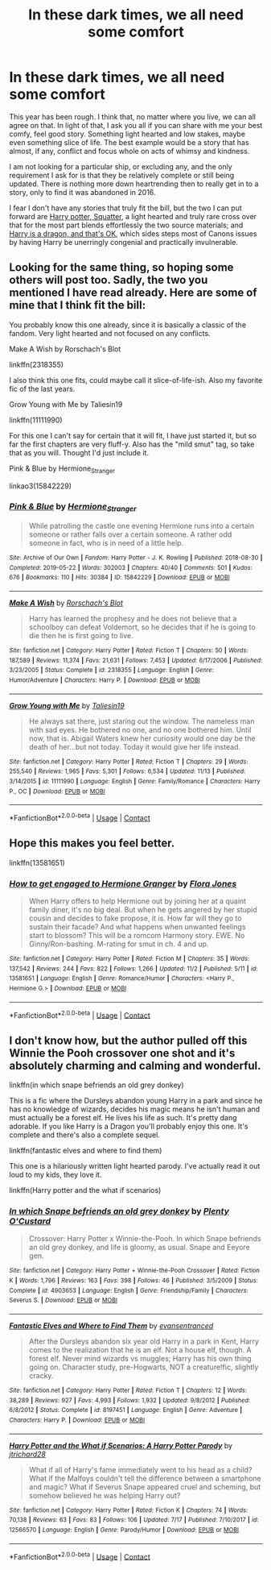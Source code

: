 #+TITLE: In these dark times, we all need some comfort

* In these dark times, we all need some comfort
:PROPERTIES:
:Author: Ole_oxenfree
:Score: 8
:DateUnix: 1605468106.0
:DateShort: 2020-Nov-15
:FlairText: Request
:END:
This year has been rough. I think that, no matter where you live, we can all agree on that. In light of that, I ask you all if you can share with me your best comfy, feel good story. Something light hearted and low stakes, maybe even something slice of life. The best example would be a story that has almost, if any, conflict and focus whole on acts of whimsy and kindness.

I am not looking for a particular ship, or excluding any, and the only requirement I ask for is that they be relatively complete or still being updated. There is nothing more down heartrending then to really get in to a story, only to find it was abandoned in 2016.

I fear I don't have any stories that truly fit the bill, but the two I can put forward are [[https://www.fanfiction.net/s/13274956/1/Harry-Potter-Squatter][Harry potter, Squatter]], a light hearted and truly rare cross over that for the most part blends effortlessly the two source materials; and [[https://www.fanfiction.net/s/13230340/1/Harry-Is-A-Dragon-And-That-s-Okay][Harry is a dragon, and that's OK]], which sides steps most of Canons issues by having Harry be unerringly congenial and practically invulnerable.


** Looking for the same thing, so hoping some others will post too. Sadly, the two you mentioned I have read already. Here are some of mine that I think fit the bill:

You probably know this one already, since it is basically a classic of the fandom. Very light hearted and not focused on any conflicts.

Make A Wish by Rorschach's Blot

linkffn(2318355)

I also think this one fits, could maybe call it slice-of-life-ish. Also my favorite fic of the last years.

Grow Young with Me by Taliesin19

linkffn(11111990)

For this one I can't say for certain that it will fit, I have just started it, but so far the first chapters are very fluff-y. Also has the "mild smut" tag, so take that as you will. Thought I'd just include it.

Pink & Blue by Hermione_Stranger

linkao3(15842229)
:PROPERTIES:
:Author: Blubberinoo
:Score: 2
:DateUnix: 1605470496.0
:DateShort: 2020-Nov-15
:END:

*** [[https://archiveofourown.org/works/15842229][*/Pink & Blue/*]] by [[https://www.archiveofourown.org/users/Hermione_Stranger/pseuds/Hermione_Stranger][/Hermione_Stranger/]]

#+begin_quote
  While patrolling the castle one evening Hermione runs into a certain someone or rather falls over a certain someone. A rather odd someone in fact, who is in need of a little help.
#+end_quote

^{/Site/:} ^{Archive} ^{of} ^{Our} ^{Own} ^{*|*} ^{/Fandom/:} ^{Harry} ^{Potter} ^{-} ^{J.} ^{K.} ^{Rowling} ^{*|*} ^{/Published/:} ^{2018-08-30} ^{*|*} ^{/Completed/:} ^{2019-05-22} ^{*|*} ^{/Words/:} ^{302003} ^{*|*} ^{/Chapters/:} ^{40/40} ^{*|*} ^{/Comments/:} ^{501} ^{*|*} ^{/Kudos/:} ^{676} ^{*|*} ^{/Bookmarks/:} ^{110} ^{*|*} ^{/Hits/:} ^{30384} ^{*|*} ^{/ID/:} ^{15842229} ^{*|*} ^{/Download/:} ^{[[https://archiveofourown.org/downloads/15842229/Pink%20Blue.epub?updated_at=1596757504][EPUB]]} ^{or} ^{[[https://archiveofourown.org/downloads/15842229/Pink%20Blue.mobi?updated_at=1596757504][MOBI]]}

--------------

[[https://www.fanfiction.net/s/2318355/1/][*/Make A Wish/*]] by [[https://www.fanfiction.net/u/686093/Rorschach-s-Blot][/Rorschach's Blot/]]

#+begin_quote
  Harry has learned the prophesy and he does not believe that a schoolboy can defeat Voldemort, so he decides that if he is going to die then he is first going to live.
#+end_quote

^{/Site/:} ^{fanfiction.net} ^{*|*} ^{/Category/:} ^{Harry} ^{Potter} ^{*|*} ^{/Rated/:} ^{Fiction} ^{T} ^{*|*} ^{/Chapters/:} ^{50} ^{*|*} ^{/Words/:} ^{187,589} ^{*|*} ^{/Reviews/:} ^{11,374} ^{*|*} ^{/Favs/:} ^{21,631} ^{*|*} ^{/Follows/:} ^{7,453} ^{*|*} ^{/Updated/:} ^{6/17/2006} ^{*|*} ^{/Published/:} ^{3/23/2005} ^{*|*} ^{/Status/:} ^{Complete} ^{*|*} ^{/id/:} ^{2318355} ^{*|*} ^{/Language/:} ^{English} ^{*|*} ^{/Genre/:} ^{Humor/Adventure} ^{*|*} ^{/Characters/:} ^{Harry} ^{P.} ^{*|*} ^{/Download/:} ^{[[http://www.ff2ebook.com/old/ffn-bot/index.php?id=2318355&source=ff&filetype=epub][EPUB]]} ^{or} ^{[[http://www.ff2ebook.com/old/ffn-bot/index.php?id=2318355&source=ff&filetype=mobi][MOBI]]}

--------------

[[https://www.fanfiction.net/s/11111990/1/][*/Grow Young with Me/*]] by [[https://www.fanfiction.net/u/997444/Taliesin19][/Taliesin19/]]

#+begin_quote
  He always sat there, just staring out the window. The nameless man with sad eyes. He bothered no one, and no one bothered him. Until now, that is. Abigail Waters knew her curiosity would one day be the death of her...but not today. Today it would give her life instead.
#+end_quote

^{/Site/:} ^{fanfiction.net} ^{*|*} ^{/Category/:} ^{Harry} ^{Potter} ^{*|*} ^{/Rated/:} ^{Fiction} ^{T} ^{*|*} ^{/Chapters/:} ^{29} ^{*|*} ^{/Words/:} ^{255,540} ^{*|*} ^{/Reviews/:} ^{1,965} ^{*|*} ^{/Favs/:} ^{5,301} ^{*|*} ^{/Follows/:} ^{6,534} ^{*|*} ^{/Updated/:} ^{11/13} ^{*|*} ^{/Published/:} ^{3/14/2015} ^{*|*} ^{/id/:} ^{11111990} ^{*|*} ^{/Language/:} ^{English} ^{*|*} ^{/Genre/:} ^{Family/Romance} ^{*|*} ^{/Characters/:} ^{Harry} ^{P.,} ^{OC} ^{*|*} ^{/Download/:} ^{[[http://www.ff2ebook.com/old/ffn-bot/index.php?id=11111990&source=ff&filetype=epub][EPUB]]} ^{or} ^{[[http://www.ff2ebook.com/old/ffn-bot/index.php?id=11111990&source=ff&filetype=mobi][MOBI]]}

--------------

*FanfictionBot*^{2.0.0-beta} | [[https://github.com/FanfictionBot/reddit-ffn-bot/wiki/Usage][Usage]] | [[https://www.reddit.com/message/compose?to=tusing][Contact]]
:PROPERTIES:
:Author: FanfictionBot
:Score: 1
:DateUnix: 1605470513.0
:DateShort: 2020-Nov-15
:END:


** Hope this makes you feel better.

linkffn(13581651)
:PROPERTIES:
:Author: Whats_Up_Doc1
:Score: 1
:DateUnix: 1605475574.0
:DateShort: 2020-Nov-16
:END:

*** [[https://www.fanfiction.net/s/13581651/1/][*/How to get engaged to Hermione Granger/*]] by [[https://www.fanfiction.net/u/2496479/Flora-Jones][/Flora Jones/]]

#+begin_quote
  When Harry offers to help Hermione out by joining her at a quaint family diner, it's no big deal. But when he gets angered by her stupid cousin and decides to fake propose, it is. How far will they go to sustain their facade? And what happens when unwanted feelings start to blossom? This will be a romcom Harmony story. EWE. No Ginny/Ron-bashing. M-rating for smut in ch. 4 and up.
#+end_quote

^{/Site/:} ^{fanfiction.net} ^{*|*} ^{/Category/:} ^{Harry} ^{Potter} ^{*|*} ^{/Rated/:} ^{Fiction} ^{M} ^{*|*} ^{/Chapters/:} ^{35} ^{*|*} ^{/Words/:} ^{137,542} ^{*|*} ^{/Reviews/:} ^{244} ^{*|*} ^{/Favs/:} ^{822} ^{*|*} ^{/Follows/:} ^{1,266} ^{*|*} ^{/Updated/:} ^{11/2} ^{*|*} ^{/Published/:} ^{5/11} ^{*|*} ^{/id/:} ^{13581651} ^{*|*} ^{/Language/:} ^{English} ^{*|*} ^{/Genre/:} ^{Romance/Humor} ^{*|*} ^{/Characters/:} ^{<Harry} ^{P.,} ^{Hermione} ^{G.>} ^{*|*} ^{/Download/:} ^{[[http://www.ff2ebook.com/old/ffn-bot/index.php?id=13581651&source=ff&filetype=epub][EPUB]]} ^{or} ^{[[http://www.ff2ebook.com/old/ffn-bot/index.php?id=13581651&source=ff&filetype=mobi][MOBI]]}

--------------

*FanfictionBot*^{2.0.0-beta} | [[https://github.com/FanfictionBot/reddit-ffn-bot/wiki/Usage][Usage]] | [[https://www.reddit.com/message/compose?to=tusing][Contact]]
:PROPERTIES:
:Author: FanfictionBot
:Score: 1
:DateUnix: 1605475592.0
:DateShort: 2020-Nov-16
:END:


** I don't know how, but the author pulled off this Winnie the Pooh crossover one shot and it's absolutely charming and calming and wonderful.

linkffn(in which snape befriends an old grey donkey)

This is a fic where the Dursleys abandon young Harry in a park and since he has no knowledge of wizards, decides his magic means he isn't human and must actually be a forest elf. He lives his life as such. It's pretty dang adorable. If you like Harry is a Dragon you'll probably enjoy this one. It's complete and there's also a complete sequel.

linkffn(fantastic elves and where to find them)

This one is a hilariously written light hearted parody. I've actually read it out loud to my kids, they love it.

linkffn(Harry potter and the what if scenarios)
:PROPERTIES:
:Author: flippysquid
:Score: 1
:DateUnix: 1605473859.0
:DateShort: 2020-Nov-16
:END:

*** [[https://www.fanfiction.net/s/4903653/1/][*/In which Snape befriends an old grey donkey/*]] by [[https://www.fanfiction.net/u/783424/Plenty-O-Custard][/Plenty O'Custard/]]

#+begin_quote
  Crossover: Harry Potter x Winnie-the-Pooh. In which Snape befriends an old grey donkey, and life is gloomy, as usual. Snape and Eeyore gen.
#+end_quote

^{/Site/:} ^{fanfiction.net} ^{*|*} ^{/Category/:} ^{Harry} ^{Potter} ^{+} ^{Winnie-the-Pooh} ^{Crossover} ^{*|*} ^{/Rated/:} ^{Fiction} ^{K} ^{*|*} ^{/Words/:} ^{1,796} ^{*|*} ^{/Reviews/:} ^{163} ^{*|*} ^{/Favs/:} ^{398} ^{*|*} ^{/Follows/:} ^{46} ^{*|*} ^{/Published/:} ^{3/5/2009} ^{*|*} ^{/Status/:} ^{Complete} ^{*|*} ^{/id/:} ^{4903653} ^{*|*} ^{/Language/:} ^{English} ^{*|*} ^{/Genre/:} ^{Friendship/Family} ^{*|*} ^{/Characters/:} ^{Severus} ^{S.} ^{*|*} ^{/Download/:} ^{[[http://www.ff2ebook.com/old/ffn-bot/index.php?id=4903653&source=ff&filetype=epub][EPUB]]} ^{or} ^{[[http://www.ff2ebook.com/old/ffn-bot/index.php?id=4903653&source=ff&filetype=mobi][MOBI]]}

--------------

[[https://www.fanfiction.net/s/8197451/1/][*/Fantastic Elves and Where to Find Them/*]] by [[https://www.fanfiction.net/u/651163/evansentranced][/evansentranced/]]

#+begin_quote
  After the Dursleys abandon six year old Harry in a park in Kent, Harry comes to the realization that he is an elf. Not a house elf, though. A forest elf. Never mind wizards vs muggles; Harry has his own thing going on. Character study, pre-Hogwarts, NOT a creature!fic, slightly cracky.
#+end_quote

^{/Site/:} ^{fanfiction.net} ^{*|*} ^{/Category/:} ^{Harry} ^{Potter} ^{*|*} ^{/Rated/:} ^{Fiction} ^{T} ^{*|*} ^{/Chapters/:} ^{12} ^{*|*} ^{/Words/:} ^{38,289} ^{*|*} ^{/Reviews/:} ^{927} ^{*|*} ^{/Favs/:} ^{4,993} ^{*|*} ^{/Follows/:} ^{1,932} ^{*|*} ^{/Updated/:} ^{9/8/2012} ^{*|*} ^{/Published/:} ^{6/8/2012} ^{*|*} ^{/Status/:} ^{Complete} ^{*|*} ^{/id/:} ^{8197451} ^{*|*} ^{/Language/:} ^{English} ^{*|*} ^{/Genre/:} ^{Adventure} ^{*|*} ^{/Characters/:} ^{Harry} ^{P.} ^{*|*} ^{/Download/:} ^{[[http://www.ff2ebook.com/old/ffn-bot/index.php?id=8197451&source=ff&filetype=epub][EPUB]]} ^{or} ^{[[http://www.ff2ebook.com/old/ffn-bot/index.php?id=8197451&source=ff&filetype=mobi][MOBI]]}

--------------

[[https://www.fanfiction.net/s/12566570/1/][*/Harry Potter and the What if Scenarios: A Harry Potter Parody/*]] by [[https://www.fanfiction.net/u/4402557/jtrichard28][/jtrichard28/]]

#+begin_quote
  What if all of Harry's fame immediately went to his head as a child? What if the Malfoys couldn't tell the difference between a smartphone and magic? What if Severus Snape appeared cruel and scheming, but somehow believed he was helping Harry out?
#+end_quote

^{/Site/:} ^{fanfiction.net} ^{*|*} ^{/Category/:} ^{Harry} ^{Potter} ^{*|*} ^{/Rated/:} ^{Fiction} ^{K} ^{*|*} ^{/Chapters/:} ^{74} ^{*|*} ^{/Words/:} ^{70,138} ^{*|*} ^{/Reviews/:} ^{63} ^{*|*} ^{/Favs/:} ^{83} ^{*|*} ^{/Follows/:} ^{106} ^{*|*} ^{/Updated/:} ^{7/17} ^{*|*} ^{/Published/:} ^{7/10/2017} ^{*|*} ^{/id/:} ^{12566570} ^{*|*} ^{/Language/:} ^{English} ^{*|*} ^{/Genre/:} ^{Parody/Humor} ^{*|*} ^{/Download/:} ^{[[http://www.ff2ebook.com/old/ffn-bot/index.php?id=12566570&source=ff&filetype=epub][EPUB]]} ^{or} ^{[[http://www.ff2ebook.com/old/ffn-bot/index.php?id=12566570&source=ff&filetype=mobi][MOBI]]}

--------------

*FanfictionBot*^{2.0.0-beta} | [[https://github.com/FanfictionBot/reddit-ffn-bot/wiki/Usage][Usage]] | [[https://www.reddit.com/message/compose?to=tusing][Contact]]
:PROPERTIES:
:Author: FanfictionBot
:Score: 1
:DateUnix: 1605473901.0
:DateShort: 2020-Nov-16
:END:
